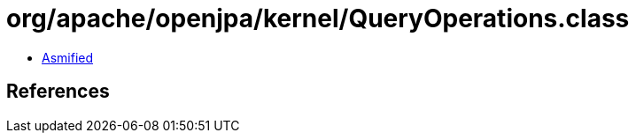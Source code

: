 = org/apache/openjpa/kernel/QueryOperations.class

 - link:QueryOperations-asmified.java[Asmified]

== References

